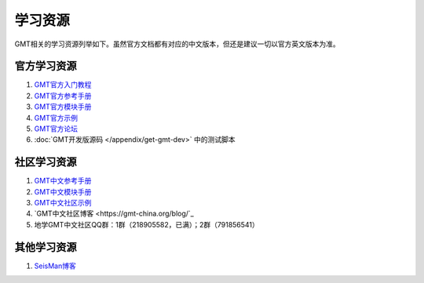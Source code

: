 学习资源
========

GMT相关的学习资源列举如下。虽然官方文档都有对应的中文版本，但还是建议一切以官方英文版本为准。

官方学习资源
------------

#. `GMT官方入门教程 <http://gmt.soest.hawaii.edu/doc/latest/tutorial.html>`_
#. `GMT官方参考手册 <http://gmt.soest.hawaii.edu/doc/latest/GMT_Docs.html>`_
#. `GMT官方模块手册 <http://gmt.soest.hawaii.edu/doc/latest/index.html#man-pages>`_
#. `GMT官方示例 <http://gmt.soest.hawaii.edu/doc/latest/Gallery.html>`_
#. `GMT官方论坛 <http://gmt.soest.hawaii.edu/projects/gmt/boards/1>`_
#. :doc:`GMT开发版源码 </appendix/get-gmt-dev>` 中的测试脚本

社区学习资源
------------

#. `GMT中文参考手册 <https://docs.gmt-china.org>`_
#. `GMT中文模块手册 <https://modules.gmt-china.org>`_
#. `GMT中文社区示例 <https://gmt-china.org/gallery/>`_
#. `GMT中文社区博客 <https://gmt-china.org/blog/`_
#. 地学GMT中文社区QQ群：1群（218905582，已满）；2群（791856541）

其他学习资源
------------

#. `SeisMan博客 <https://blog.seisman.info/>`_

